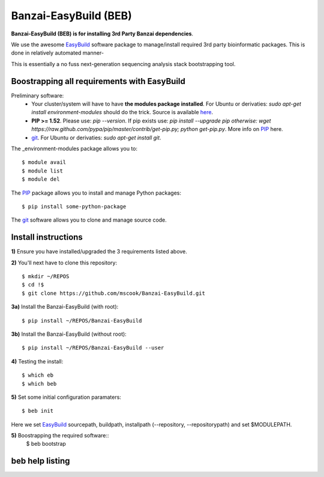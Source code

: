 Banzai-EasyBuild (BEB)
======================

**Banzai-EasyBuild (BEB) is for installing 3rd Party Banzai dependencies**.

We use the awesome EasyBuild_ software package to manage/install required 3rd
party bioinformatic packages. This is done in relatively automated manner-

.. image:: http://imgs.xkcd.com/comics/automation.png
   :align: center

.. _EasyBuild: http://hpcugent.github.io/easybuild/

This is essentially a no fuss next-generation sequencing analysis stack
bootstrapping tool.


Boostrapping all requirements with EasyBuild
--------------------------------------------

Preliminary software:
    * Your cluster/system will have to have **the modules package installed**. 
      For Ubuntu or derivaties: *sudo apt-get install environment-modules* 
      should do the trick. Source is available here_.
    * **PIP >= 1.52**. Please use: *pip --version*. If pip exists use: *pip 
      install --upgrade pip otherwise: wget
      https://raw.github.com/pypa/pip/master/contrib/get-pip.py; python
      get-pip.py*. More info on PIP_ here.
    * git_.  For Ubuntu or derivaties: *sudo apt-get install git*.

.. _here: http://modules.sourceforge.net
.. _PIP: http://www.pip-installer.org/en/latest/installing.html
.. _git: http://git-scm.com
.. _environment-modules: http://modules.sourceforge.net

The _environment-modules package allows you to:: 

    $ module avail
    $ module list
    $ module del

The PIP_ package allows you to install and manage Python packages::

    $ pip install some-python-package

The git_ software allows you to clone and manage source code. 


Install instructions
--------------------

**1)** Ensure you have installed/upgraded the 3 requirements listed above.


**2)** You'll next have to clone this repository::

    $ mkdir ~/REPOS
    $ cd !$
    $ git clone https://github.com/mscook/Banzai-EasyBuild.git


**3a)** Install the Banzai-EasyBuild (with root)::
    
    $ pip install ~/REPOS/Banzai-EasyBuild


**3b)** Install the Banzai-EasyBuild (without root)::
    
    $ pip install ~/REPOS/Banzai-EasyBuild --user


**4)** Testing the install::
    
    $ which eb
    $ which beb


**5)** Set some initial configuration paramaters::
    
    $ beb init

Here we set EasyBuild_ sourcepath, buildpath, installpath (--repository,
--repositorypath) and set $MODULEPATH.


**5)** Boostrapping the required software::
    $ beb bootstrap 


beb help listing
----------------



